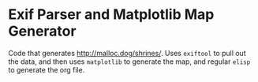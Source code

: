 * Exif Parser and Matplotlib Map Generator

Code that generates http://malloc.dog/shrines/. Uses ~exiftool~ to pull out the data, and then uses ~matplotlib~ to generate the map, and regular ~elisp~ to generate the org file.
